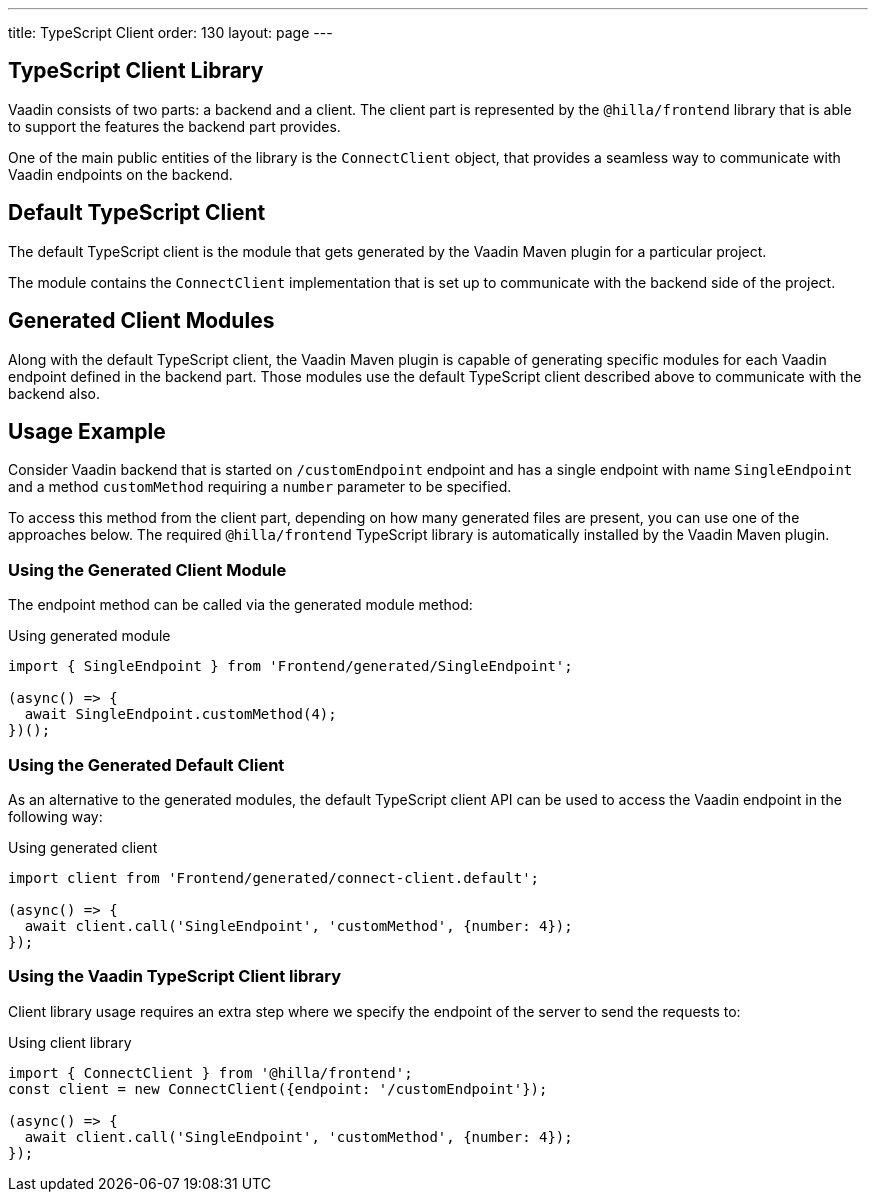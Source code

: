 ---
title: TypeScript Client
order: 130
layout: page
---

== TypeScript Client Library

Vaadin consists of two parts: a backend and a client.
The client part is represented by the `@hilla/frontend` library that is able to support the features the backend part provides.

One of the main public entities of the library is the `ConnectClient` object, that provides a seamless way to communicate with Vaadin endpoints on the backend.

== Default TypeScript Client

The default TypeScript client is the module that gets generated by the Vaadin Maven plugin for a particular project.

The module contains the `ConnectClient` implementation that is set up to communicate with the backend side of the project.

== Generated Client Modules

Along with the default TypeScript client, the Vaadin Maven plugin is capable of generating specific modules for each Vaadin endpoint defined in the backend part.
Those modules use the default TypeScript client described above to communicate with the backend also.

== Usage Example

Consider Vaadin backend that is started on `/customEndpoint` endpoint and has a single endpoint with name `SingleEndpoint`
and a method `customMethod` requiring a `number` parameter to be specified.

To access this method from the client part, depending on how many generated files are present, you can use one of the approaches below.
The required `@hilla/frontend` TypeScript library is automatically installed by the Vaadin Maven plugin.

=== Using the Generated Client Module

The endpoint method can be called via the generated module method:

.Using generated module
[source,typescript]
[[generated-module]]
----
import { SingleEndpoint } from 'Frontend/generated/SingleEndpoint';

(async() => {
  await SingleEndpoint.customMethod(4);
})();
----

=== Using the Generated Default Client

As an alternative to the generated modules, the default TypeScript client API can be used to access the Vaadin endpoint in the following way:

.Using generated client
[source,typescript]
[[generated-client]]
----
import client from 'Frontend/generated/connect-client.default';

(async() => {
  await client.call('SingleEndpoint', 'customMethod', {number: 4});
});
----

=== Using the Vaadin TypeScript Client library

Client library usage requires an extra step where we specify the endpoint of the server to send the requests to:

.Using client library
[source,typescript]
[[client-library]]
----
import { ConnectClient } from '@hilla/frontend';
const client = new ConnectClient({endpoint: '/customEndpoint'});

(async() => {
  await client.call('SingleEndpoint', 'customMethod', {number: 4});
});
----
